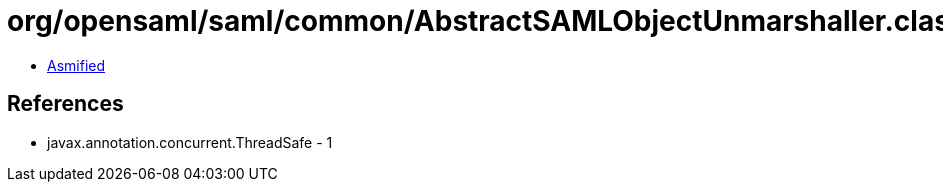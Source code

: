 = org/opensaml/saml/common/AbstractSAMLObjectUnmarshaller.class

 - link:AbstractSAMLObjectUnmarshaller-asmified.java[Asmified]

== References

 - javax.annotation.concurrent.ThreadSafe - 1
